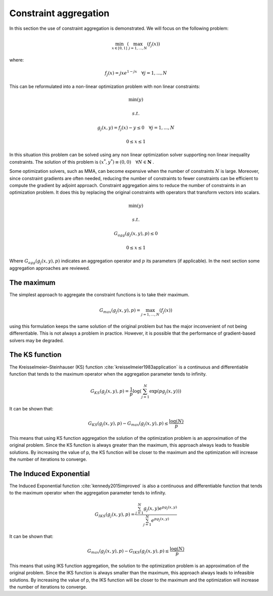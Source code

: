 ..
    Copyright 2021 IRT Saint Exupéry, https://www.irt-saintexupery.com

    This work is licensed under the Creative Commons Attribution-ShareAlike 4.0
    International License. To view a copy of this license, visit
    http://creativecommons.org/licenses/by-sa/4.0/ or send a letter to Creative
    Commons, PO Box 1866, Mountain View, CA 94042, USA.


Constraint aggregation
======================
In this section the use of constraint aggregation is demonstrated.
We will focus on the following problem:

.. math:: \min_{x \in [0,1]}{(\max_{j=1,...,N}{(f_j(x)})}

where:

.. math:: f_j(x) = jxe^{1-jx} \quad \forall j=1,...,N


This can be reformulated into a non-linear optimization problem with non linear constraints:

.. math:: \min{(y)}
.. math:: s.t.
.. math:: g_j(x,y) = f_j(x)-y \leq 0 \quad \forall j=1,...,N
.. math:: 0\leq x \leq 1


In this situation this problem can be solved using any non linear optimization solver supporting non linear inequality constraints.
The solution of this problem is :math:`(x^*,y^*) \equiv (0,0)\quad \forall N\in \mathbf{N}` .

Some optimization solvers, such as MMA, can become expensive when the number of constraints :math:`N` is large.
Moreover, since constraint gradients are often needed, reducing the number of constraints to fewer constraints can be efficient to compute the gradient by adjoint approach.
Constraint aggregation aims to reduce the number of constraints in an optimization problem. It does this by replacing the original constraints with operators that transform vectors into scalars.

.. math:: \min{(y)}
.. math:: s.t.
.. math:: G_{agg}(g_j(x,y), p) \leq 0
.. math:: 0\leq x \leq 1

Where :math:`G_{agg}(g_j(x,y), p)` indicates an aggregation operator and  :math:`p` its parameters (if applicable).
In the next section some aggregation approaches are reviewed.

The maximum
-----------
The simplest approach to aggregate the constraint functions is to take their maximum.

.. math:: G_{max}(g_j(x,y), p) = \max_{j=1,...,N}{(f_j(x)})

using this formulation keeps the same solution of the original problem but has the major inconvenient of not being differentiable.
This is not always a problem in practice. However, it is possible that the performance of gradient-based solvers may be degraded.

The KS function
---------------
The Kreisselmeier–Steinhauser (KS) function :cite:`kreisselmeier1983application` is a continuous and differentiable function that tends to the maximum operator when the aggregation parameter tends to infinity.


.. math:: G_{KS}(g_j(x,y), p) = \frac{1}{p}\log({\sum_{j=1}^{N}{\exp(pg_j(x,y))}})

It can be shown that:

.. math:: G_{KS}(g_j(x,y), p)-G_{max}(g_j(x,y), p)\leq \frac{\log(N)}{p}

This means that using KS function aggregation the solution of the optimization problem is an approximation of the original problem.
Since the KS function is always greater than the maximum, this approach always leads to feasible solutions.
By increasing the value of p, the KS function will be closer to the maximum and the optimization will increase the number of iterations to converge.

The Induced Exponential
-----------------------
The Induced Exponential function :cite:`kennedy2015improved` is also a continuous and differentiable function that tends to the maximum operator when the aggregation parameter tends to infinity.

.. math:: G_{IKS}(g_j(x,y), p) = \frac{\sum_{j=1}^{N}{g_j(x,y)e^{pg_j(x,y)}}}{\sum_{j=1}^{N}{e^{pg_j(x,y)}}}

It can be shown that:

.. math:: G_{max}(g_j(x,y), p)-G_{IKS}(g_j(x,y), p)\leq \frac{\log(N)}{p}

This means that using IKS function aggregation, the solution to the optimization problem is an approximation of the original problem.
Since the IKS function is always smaller than the maximum, this approach always leads to infeasible solutions.
By increasing the value of p, the IKS function will be closer to the maximum and the optimization will increase the number of iterations to converge.
